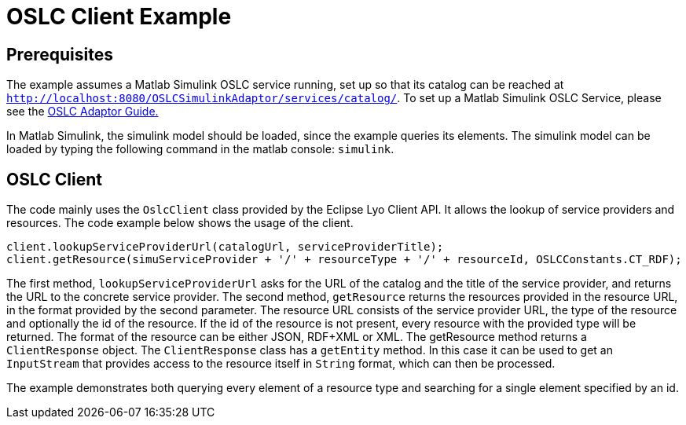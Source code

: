 = OSLC Client Example

== Prerequisites

The example assumes a Matlab Simulink OSLC service running,
set up so that its catalog can be reached at `http://localhost:8080/OSLCSimulinkAdaptor/services/catalog/`.
To set up a Matlab Simulink OSLC Service, please see the <<oslc_adaptor_guide#, OSLC Adaptor Guide.>>


In Matlab Simulink, the simulink model should be loaded, since the example queries its elements.
The simulink model can be loaded by typing the following command in the matlab console: `simulink`.

== OSLC Client

The code mainly uses the `OslcClient` class provided by the Eclipse Lyo Client API.
It allows the lookup of service providers and resources.
The code example below shows the usage of the client.
[source, java]
----
client.lookupServiceProviderUrl(catalogUrl, serviceProviderTitle);
client.getResource(simuServiceProvider + '/' + resourceType + '/' + resourceId, OSLCConstants.CT_RDF);
----
The first method, `lookupServiceProviderUrl` asks for the URL of the catalog and the title of the service provider,
and returns the URL to the concrete service provider.
The second method, `getResource` returns the resources provided in the resource URL,
in the format provided by the second parameter.
The resource URL consists of the service provider URL, the type of the resource and optionally the id of the resource.
If the id of the resource is not present, every resource with the provided type will be returned.
The format of the resource can be either JSON, RDF+XML or XML.
The getResource method returns a `ClientResponse` object.
The `ClientResponse` class has a `getEntity` method.
In this case it can be used to get an `InputStream` that provides access to the resource itself in `String` format,
which can then be processed.

The example demonstrates both querying every element of a resource type and searching for a single element specified by an id.